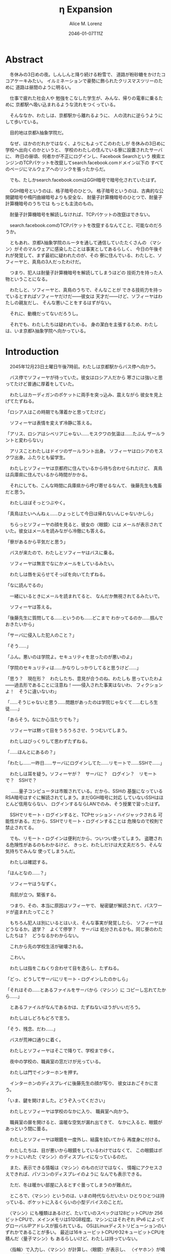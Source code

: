 # -*- mode: org -*-
#+TITLE: η Expansion
#+DATE: 2046-01-07T11Z
#+AUTHOR: Alice M. Lorenz

* Abstract

　冬休みの3日めの夜。しんしんと降り続ける粉雪で、
道路が粉砂糖をかけたココアケーキみたい。
イルミネーションで豪勢に飾られたクリスマスツリーのために
道路は昼間のように明るい。

　仕事で疲れた社会人や
勉強をこなした学生が、みんな、帰りの電車に乗るために
京都駅へ吸い込まれるような流れをつくっている。

　そんななか、わたしは、京都駅から離れるように、
人の流れに逆らうようにして歩いている。

　目的地は京都λ抽象学院だ。

　なぜ、ほかのだれかではなく、よりにもよってこのわたしが
冬休みの3日めに学校へ出向くのかというと、
学校のわたしの住んでいる寮に設置されたサーバに、
昨日の昼頃、何者かが不正にログインし、Facebook Searchという
検索エンジンのTCPパケットを改竄してsearch.facebook.comドメイン以下の
すべてのページにマルウェアへのリンクを張ったからだ。

　でも、たしかsearch.facebook.comはGGH暗号で暗号化されていたはず。

　GGH暗号というのは、格子暗号のひとつ。
格子暗号というのは、古典的な公開鍵暗号や楕円曲線暗号よりも安全な、
耐量子計算機暗号のひとつで、耐量子計算機暗号のうちでは
もっとも主流のもの。

　耐量子計算機暗号を解読しなければ、TCPパケットの改竄はできない。

　search.facebook.comのTCPパケットを改竄するなんてこと、可能なのだろうか。

　ともあれ、京都λ抽象学院のルータを通して通信していたたくさんの
〈マシン〉がそのマルウェアに感染したことは事実としてあるらしく、
今日の午後それが発覚して、まず最初に疑われたのが、その
寮に住んでいる、わたしと、ソフィーヤと、真鳥の3人だったわけだ。

　つまり、犯人は耐量子計算機暗号を解読してしまうほどの
技術力を持った人物ということになる。

　わたしと、ソフィーヤと、真鳥のうちで、そんなことが
できる技術力を持っているとすればソフィーヤだけだ——彼女は
天才だ——けど、ソフィーヤはわたしの親友だし、
そんな悪いことをするはずがない。

　それに、動機だってないだろうし。

　それでも、わたしたちは疑われている。
身の潔白を主張するため、わたしは、いま京都λ抽象学院へ向かっている。

* Introduction

　2045年12月23日土曜日午後7時前。わたしは京都駅からバス停へ向かう。

　バス停でソフィーヤが待っていた。彼女はロシア人だから
寒さには強いと思ってたけど普通に厚着をしていた。

　わたしはカーディガンのポケットに両手を突っ込み、震えながら
彼女を見上げてたずねる。

「ロシア人はこの時期でも薄着かと思ってたけど」

　ソフィーヤは表情を変えず冷静に答える。

「アリス、ロシアはシベリアじゃない……モスクワの気温は……たぶん
ザールラントと変わらない」

　アリスことわたしはドイツのザールラント出身。
ソフィーヤはロシアのモスクワ出身。ふたりとも留学生。

　わたしとソフィーヤは京都府に住んでいるから待ち合わせられたけど、
真鳥は兵庫県に住んでいるから時間がかかる。

　それにしても、こんな時間に兵庫県から呼び寄せるなんて、
後藤先生も鬼畜だと思う。

　わたしはぼそっとつぶやく。

「真鳥はたいへんねぇ……ひょっとして今日は帰れないんじゃないかしら」

　ちらっとソフィーヤの顔を見ると、彼女の〈眼鏡〉には
メールが表示されていた。彼女はメールを読みながら冷徹にも答える。

「寮があるから平気だと思う」

　バスが来たので、わたしとソフィーヤはバスに乗る。

　ソフィーヤは無言でなにかメールをしているみたい。

　わたしは唇を尖らせてそっぽを向いてたずねる。

「なに読んでるの」

　一緒にいるときにメールを読まれてると、
なんだか無視されてるみたいで。

　ソフィーヤは答える。

「後藤先生に質問してる……というのも……どこまで
わかってるのか……掴んでおきたいから」

「サーバに侵入した犯人のこと？」

「そう……」

「ふん。悪いのは学院よ。セキュリティを怠ったのが悪いのよ」

「学院のセキュリティは……かなりしっかりしてると思うけど……」

「思う？　現在形？　わたしたち、意見が合うのね、わたしも
思っていたわよ——過去形であることに注意ね！——侵入された事実はないわ、
フィクションよ！　そうに違いないわ」

「……そうじゃないと思う……問題があったのは学院じゃなくて……むしろ生徒……」

「あらそう。なにか心当たりでも？」

　ソフィーヤは黙って目をうろうろさせ、うつむいてしまう。

　わたしはびっくりして思わずたずねる。

「……ほんとにあるの？」

「わたし……一昨日……サーバにログインしてた……リモートで……SSHで……」

　わたしは耳を疑う。ソフィーヤが？　サーバに？　ログイン？　リモート
で？　SSHで？

　
……量子コンピュータは市販されている。だから、SSHの
基盤になっているRSA暗号はすぐに解読されてしまう。まだGGH暗号に対応
していないSSHはほとんど信用ならない、
ログインするならLANでのみ、そう授業で習ったはず。

　SSHでリモート・ログインすると、TCPセッション・ハイジャックされる
可能性がある。だから、SSHでリモート・ログインすることは
危険なので校則で禁止されてる。

　でも、リモート・ログインは便利だから、ついつい使ってしまう。
盗聴される危険性があるのもわかるけど、
きっと、わたしだけは大丈夫だろう、そんな気持ちでみんな
使ってしまうんだ。

　わたしは確認する。

「ほんとなの……？」

　ソフィーヤはうなずく。

　鳥肌が立つ。緊張する。

　つまり、その、本当に原因はソフィーヤで、
秘密鍵が解読されて、パスワードが盗まれたってこと？

　もちろん犯人は別にいるとはいえ、そんな事実が発覚したら、
ソフィーヤはどうなるか。退学？　よくて停学？　サーバは
処分されるかも。同じ寮のわたしたちは？　どうなるかわからない。

　これから先の学校生活が破壊される。

　こわい。

　わたしは指をこねくり合わせて目を逸らし、たずねる。

「どっ、どうしてサーバにリモート・ログインしたのかしら」

「それはその……とあるファイルをサーバから〈マシン〉に
コピーし忘れてたから……」

　とあるファイルがなんであるかは、たずねないほうがいいだろう。

　わたしはしどろもどろで言う。

「そう、残念、だわ……」

　バスが荒神口通りに着く。

　わたしとソフィーヤはそこで降りて、学校まで歩く。

　夜中の学校の、職員室の窓だけが光っている。

　わたしは門でインターホンを押す。

　インターホンのディスプレイに後藤先生の顔が写り、
彼女はおごそかに言う。

「いま、鍵を開けました。どうぞ入ってください」

　わたしとソフィーヤは学校のなかに入り、
職員室へ向かう。

　職員室の扉を開けると、温暖な空気が漏れ出てきて、
なかに入ると、眼鏡があっという間に曇る。

　わたしとソフィーヤは眼鏡を一度外し、結露を拭いてから
再度身に付ける。

　わたしたちは、目が悪いから眼鏡をしているわけではなくて、
この眼鏡はポケットにいれた〈マシン〉のディスプレイになっているのだ。

　また、表示できる情報は〈マシン〉のものだけではなく、
情報にアクセスさえできれば、パソコンのディスプレイのように
なんでも表示できる。

　ただ、冬は暖かい部屋に入るとすぐ曇ってしまうのが難点だ。

　ところで、〈マシン〉というのは、いまの時代ならだいたい
ひとりひとつは持っている、ポケットに入るくらいの小型デバイスのことだ。

　〈マシン〉にも種類はあるけど、たいていのスペックは128ビットCPUか
256ビットCPUで、メインメモリは512GB程度。マシンにはそれぞれ
IPv6 によってグローバルIPアドレスが振られている。
OSはLinuxディストリビューションのいずれかであることが多い。
最近は16キュービットCPUや32キュービットCPUを積んだ〈量子マシン〉も
あるらしいけど、わたしは持っていない。

　〈指輪〉で入力し、〈マシン〉が計算し、〈眼鏡〉が表示し、
〈イヤホン〉が鳴らし、〈嗅覚シール〉がにおわせてくれて、
〈味覚インプラントデバイス〉があじあわせてくれる。

　これは、いまさら説明するまでもないような、当たり前のことだけど。

　ところで、職員室には後藤先生——わたしたちの担任——以外の先生はいない。

　わたしたちは後藤先生の机まで行く。

　後藤先生はしかめっ面で椅子に座っている。

　後藤先生がふだん通りの優しい口調で言う。

「どうぞ、空いている席はたくさんあります。お座りください」

　ソフィーヤは黙って言うとおりに座る。

　わたしはある椅子に座る前に高さを調節してから——つまり、
悔しいけど座席部分を可能な限り高くしてから——その椅子に座る。
それでもやや低過ぎる気がして悔しい。

　ソフィーヤがわたしを気遣ってくれたのか、何気なく言う。

「なんなら……わたしの膝の上に座っても……」

　わたしは顔が真っ赤になる気がした。
そういうことはその、ふたりきりのときなら嬉しいけど、
いまは後藤先生の前だし……。わたしはそっぽを向いて抗議する。

　後藤先生の〈眼鏡〉にウィンドウが表示されている。
どうやらメールしているみたいだ。

　後藤先生は左手の小指でたんと机を叩くような仕草をする。
〈指輪〉——ブレイン・マシン・インターフェイスの一種で、
指の神経への電気信号を理解し、空中でも机でもどこでも、
タップすることでクリックやダブルクリックができて、
指で空をなぞることでマウスポインタを動かせる、
マウスに代わる入力デバイス——を操作しているのだ。
その操作で、彼女は眼鏡に表示されたウィンドウを閉じ、
言う。

「真鳥さんはあと17分ほどで到着するようです。
真鳥さんが来てからまた話すことになるのは時間のムダですし、
詳しい話は彼女が到着してからにしましょう」

　ソフィーヤが即座に答える。

「賛成……です……」

　わたしは質問する。

「それまではどうします？」

「そうですね……では、いくつか出題します——今回の件にも関係のある
ことです——あなたたちが授業で習ったことをしっかり身につけられているか
どうか、抜き打ちテストです」

　ソフィーヤは眉ひとつ動かさないけど、わたしは心のなかで
思わず（ヒーッ）と叫んでいたし、たぶん顔にも出ていたと思うと、
恥ずかしくなる。

　後藤先生はにっこり笑う。

「答えられなくてもかまいませんよ。公式な
問題ではないし、成績には影響しませんので」

　わたしは冷や汗をかく。答えられる自信はほとんどない。

「それでは最初の問題です」と、後藤先生が切り出すが、
「あっと、えっと、その前に……前提を共有しましょう。
一昨日——12月21日、冬休み初日ですね——、ソフィーヤさんは、
自宅からSSHで件のサーバにリモート・ログインした。
これは本人の証言です。これはあとで真鳥さんにも話すつもりですが、
アリスさんは、この事実をご存知ですか？」

「はい、道中、ソフィーヤから聞きました」

「ここから出題。まず、SSHはリモート・サーバと
安全に通信をするためのプロトコルです。
SSHにおける通信の安全は、公開鍵暗号と
共通鍵暗号という暗号技術によって担保されています。
ここで、共通鍵暗号とはどのような暗号技術か、
簡潔に答えなさい」

　選択問題じゃない！　選択なら消去法とかいろいろ
解き方の定石があるのに。こういう問題は苦手だ。

　そう思っていると、ソフィーヤがすらすらと答える。

「共通鍵暗号は……サーバとクライアントで……同じ鍵を使って暗号化をする
方式です……。共通鍵では……同じ鍵で暗号化したものを……
同じ鍵で復号します……。
鍵は……あらかじめサーバとクライアントに同じものを用意しておくか……
通信する直前に一度だけつくって共有するなどの方法で用意されます。
そして……同じ鍵を用意したうえで……その鍵で暗号化したデータを送信し……
受信したデータをその鍵で復号するようにして……通信の安全を担保します……」

「よろしい。この方式では、鍵が漏れないか、アルゴリズムに脆弱性がない
限りは、基本的に絶対安全と言えます。ところが、共通鍵暗号には、ひとつ
重大な問題があります。それはなんでしょう」

　これはわかる！　わたしは手をあげて元気よく答える。

「はいはい！　わたしが答えます。共通鍵暗号は、鍵で暗号化したデータは
安全に通信できますが、鍵そのものをどうやって通信するのかという問題が
あります」

「正解。つまり、もし攻撃者に
鍵の通信そのものが盗聴されてしまった場合、ほかの通信も攻撃者に
復号されてしまうということですね。ところで、
この問題をきれいとは言えないまでも現実的に解決する方法が公開鍵暗号です。
共通鍵暗号が、鍵をひとつしか用意しないのに対して、
公開鍵暗号は、鍵のペアを用意します。その鍵をそれぞれなんと言うでしょうか」

　これもわかる。わたしは続けて答える。

「公開鍵と、秘密鍵です」

「正解。ところで、この鍵のペアにはある性質があります。ここで、
1) 公開鍵で暗号化したものは、どの鍵で復号できるでしょうか。
2) 秘密鍵で暗号化したものは、どの鍵で復号できるでしょうか」

　ちょっとばかにされてるのかとも思うくらい簡単な問題。
わたしは答える。

「公開鍵で暗号化したものは、秘密鍵で復号できます。
秘密鍵で暗号化したものは、公開鍵で復号できます」

　ソフィーヤが落ち着いて付け加える。

「いまの言い方だと……公開鍵で暗号化したものを復号できるのは
秘密鍵だけではないようにも聞こえるけど……実際には……
公開鍵で暗号化したものが復号されるのは秘密鍵を使ったとき、
またそのときにかぎる……秘密鍵で暗号化したものについても
同様」

　わたしは顔を真っ赤にして抗議する。

「わっ、わかってるわよ、それくらい。言わなくてもわかるでしょ」

　ソフィーヤは細い目でわたしを見て言う。

「事例は……ちゃんと列挙しないと……勘違いする人が……いるかも」

　後藤先生が続ける。

「次の問題。共通鍵暗号では、鍵の送受信が盗聴者に知られると、
通信が復号される可能性がありました。ところで、公開鍵暗号は
鍵の送受信はするものの、鍵が盗聴者に知られても、
通信は復号されない仕組みになっています。それは、
どのような仕組みか。簡潔に答えなさい」

　そんなの、わからない。

　わたしが目をまわしていると、ソフィーヤが答える。

「“公開鍵で暗号化したものを復号できるのは、秘密鍵だけ”という性質を
利用します……。サーバとクライアントで……それぞれ公開鍵と秘密鍵のペアを
ひとつずつ生成し……公開鍵だけを交換します——このとき、
公開鍵は攻撃者に盗聴される危険性があるけど、
秘密鍵は攻撃者に盗聴される危険性はないということに注意して
ください——ここで……データを公開鍵で暗号化して送信すれば……
“公開鍵で暗号化したものを復号できるのは、秘密鍵だけ”なのですから……
攻撃者は秘密鍵を知らないのですから……安全というわけです」

「正しい。次の問題。ところで、SSHは安全にリモート・サーバと通信する
ためのプロトコルです。SSHでサーバとクライアントが通信するとき、
SSHは、
- サーバ認証……サーバがハイジャックされていないかの確認
- ユーザ認証……ユーザがハイジャックされていないかの確認
- 共通鍵暗号による通信の暗号化
- 公開鍵暗号による共通鍵暗号の鍵の暗号化
などをして、通信の安全性を保証してくれます。
サーバとクライアントは、それぞれ公開鍵と秘密鍵のペアを
生成して、かつ、あらかじめ公開鍵は交換しておいたものと
して——この公開鍵の交換は盗聴されても問題はありません——SSHが
おこなう手順は、簡単には、
1) クライアントは、ホスト公開鍵で、ランダムなデータを暗号化してサーバに
   送信し、
2) サーバは、そのデータをホスト秘密鍵で復号してクライアントに送り返し、
3) クライアントは、送り返されたデータと、送ったはずのデータが一致するか
   確かめて——公開鍵で暗号化したものを復号できるのは秘密鍵の所有者だけ
   なので、一致すればサーバがハイジャックされていないと確信できるわけ
   です——
4) クライアントは、共通鍵の鍵をつくり、それをホスト公開鍵で暗号化して
   サーバに送信し——この鍵は、やはり公開鍵で暗号化されているので、秘密鍵の
   所有者しか復号できず、通信は安全です——
5) サーバは、クライアント公開鍵で、ランダムなデータを暗号化して
   クライアントに送信し、
6) クライアントは、そのデータをクライアント秘密鍵で復号して
   サーバに送り返し、
7) サーバは、送り返されたデータと、送ったはずのデータが一致するか
   確かめて——公開鍵で暗号化したものを復号できるのは秘密鍵の所有者だけ
   なので、一致すればクライアントがハイジャックされていないと
   確信できるわけです——
8) 晴れてクライアント認証とサーバ認証が完了したので、
   手順4でつくった共通鍵の鍵で通信を暗号化する
という手順を踏むのですが——すいません、簡単にはと言いつつ、
ややこしく、複雑でした——要は、公開鍵暗号で鍵を暗号化して交換し、 
その鍵で通信を暗号化することで安全に通信します。
これを前提として、いくつか出題します。
まず、このとき、公開鍵暗号としては、たいていRSA暗号が使われます。
ここで、RSA暗号はどのような公開鍵暗号か、簡潔に答えなさい」

　ソフィーヤがまるで教科書を暗記しているかのようにすらすらと答える。

「RSA暗号は……代表的な公開鍵暗号で……
素数と素数を掛け合わせて合成数を求めるのは簡単だけど……
合成数を素因数分解して素数と素数を求めることは難しいことを 
根拠としています……たとえば、2048ビット長のRSA暗号を素因数分解で 
解読するには……3×10^{20}年の時間が必要とも言われていました……
無条件安全性はありませんか……計算量的安全性はあるというやつです……」

「正しい。もっとも、その時間は古典コンピュータの進化とともに
短くなっていきます。
ところで、無条件安全性と計算量的安全性とはなにか。簡潔に説明せよ」

　これはわかる。わたしは説明する。

「無条件安全性というのは、解読が不可能という意味です。
鍵の長さが送信するデータと同じかそれ以上の長さであれば、
無条件に安全です。計算量的安全性とは、解読は可能だけど、
古典コンピュータでは解読するのに非現実的なほど長い時間がかかる
ことです。同じアルゴリズムでも、単純に鍵の長さを長くすることで、
計算量的に安全になる可能性があります」

「そう。20年から30年前の古典コンピュータの時代では、 
RSA暗号はとても頑丈な、計算量的に安全な暗号でした。
ところが、RSA暗号の脅威となる技術が現れました。つまり、
ある技術を使うと、RSA暗号の鍵をいくら長くしようとほぼ定数時間で
解読してしまう技術が現れました。それはなにか」

　わたしは授業で習った記憶を引っ掻き回す。
たしか、量子コンピュータでショアのアルゴリズムがなんとかとか……。

　そうこう考えているうちに、ソフィーヤが答えてしまう。

「……量子コンピュータ」

「そう。量子コンピュータで、あるアルゴリズムを走らせると、
素因数分解を高速に——たとえば2048ビット長のRSA暗号を 
ものの数秒で——処理できます。そのアルゴリズムとはなにか」

　わたしは即答する。

「ショアのアルゴリズム」

「そう。するとどうなったか。 RSA暗号は安全とは言えなくなって 
しまいました。 なぜなら、もともと RSA 暗号が安全な根拠は、 
大きな整数の素因数分解に 3×10^{20}年かかるからであって、 
暗号化が絶対不可能というわけではなかったのに、 
それがものの数秒で解けるようになってしまったからです。
ところで、RSA暗号は、SSHの根幹となる暗号です。
当然、SSHも、この影響を受けます。SSHのどの手順がこの
影響を受けるのか答えなさい」

　ソフィーヤがつまらなそうに答える。

「……ユーザの認証と……サーバの認証と……共通鍵の暗号化の部分です……
2048ビットのRSA暗号が主流なので——それが ssh-keygen でつくられる
鍵のデフォルトの形式だからです——それらの部分が、もはや
安全ではないというか、危険です……」

「正しい。では、どのように影響を受けるのか答えなさい」

　ソフィーヤが続けて答える。

「たとえば……まず……攻撃者はホストの公開鍵を入手
します……どうやってホストの公開鍵を入手するのかというと…… ssh
コマンドでホストにアクセスすれば簡単に入手できます……
それから……量子コンピュータでホストの公開鍵からホストの秘密鍵を
計算します……数分もあれば終わるはずです……秘密鍵がわかれば通信の一部が
解読できるようになるので……たとえば、SSHでリモート・ログインするときは、
手順の一部にホストの公開鍵で共通鍵の鍵を暗号化するものがありますが……
このホストの公開鍵で暗号化された共通鍵をホストの秘密鍵で解読することで……
暗号化されたパケットをすべて解読できるようになるので……
TCPセッション・ハイジャックができます……」

　TCPセッション・ハイジャック。あるTCPのセッションになりすます
パケットを横から送信することで、そのTCPを奪ってしまうこと。

　SSHによるリモート・ログインもTCPセッションのひとつだ。

　リモート・ログイン中のTCPをハイジャックする。

　すると、攻撃者はログイン中のセッションを横取りして、
サーバにログインできてしまう。

　それにしても、ソフィーヤはやっぱりすごい。

　理解度が違う。

　わたしが答えられない質問にも、すぐさま答えてしまう。

　ソフィーヤは大人しいけど、すっごく頭がいいってことを再確認した。

　後藤先生はいかめしい顔つきで続ける。声はふんわりしているんだけど、
顔はこわい。

「よろしい。ふたりとも、SSHでリモート・ログインすることがいかに
危険なのかよくわかっているようですね」

　そのとき、職員室にごーんごーんと鐘の音が鳴る。

　インターホンの音。

　こんな時間に来客は来ない。

　どうやら真鳥が到着したみたいだ。

　後藤先生が席を立ち、受話器をとって言う。

「いま、鍵を開けました。どうぞ入ってください」

　廊下から真鳥が入ってくる。彼女は一気に曇る眼鏡を
外すよりも先に、大きく頭を下げて叫ぶ。

「遅れてごめんなさい！　お待たせしました！」

　それから彼女は眼鏡を外し、結露を拭き取りながら、
ふらふらと歩いてくる。

　彼女は目がとても悪く、その眼鏡には度が入っている。

　眼鏡を外すと、そのぱっちりしたまつげがよく目立つ。

　危なっかしい歩き方。

　途中、彼女は腰を机にぶつけて、よろめく。

　腰に届きそうなストレートの黒髪がゆらゆら揺れる。

　彼女は眼鏡をつけながら席に座る。

　わたしは真鳥に挨拶する。

「こんばんは、真鳥」

　真鳥は目をうろうろさせながら答える。

「こんばんは……」

　わたしはいきなりジョークを思いついたので言う。

「良い知らせと悪い知らせがあるわ。どっちから聞きたい？」

　真鳥が指で耳を撫でながらたずねてくる。

「良い知らせから？」

「わたしたちのつくったサーバはなんの問題もなく、すべて正常に動作しているわ」

「じゃあ、悪い知らせって？」

「22番ポートもきちんと動いてたってことかしら」

　22番ポートというのは、sshサーバが普通使うポートのこと。

　真鳥の顔が青ざめる。彼女は耳たぶをいじりながら質問してくる。

「ポートは解放していなかったはず」

　そう。 sshサーバを動かすなら LAN 内でだけ。そう授業で習った。

　sshサーバを WAN 、つまりインターネットに向けて公開したいときは、
ポートを開放する必要がある。

　普通は、危険なのでしない。

　でも、だれかがそれをしてしまった。

　わたしは髪をかきあげて、平静を装いつつ言う。

「それが解放されていたのよ、どういうわけかね」

　そして、それはたぶん、ソフィーヤがやったこと。

　でも、どうして。

　ソフィーヤなら、危険とわかっていたはず。

　なら、なぜ？

　わたしたちの会話に割り込むように、後藤先生がせきをする。

「こほん。みんな集まりましたね。それでは、これから、みんなに集まってもらった
理由を説明します。夜も遅いのでさっさと進めましょう。
質問などがあればいつでもしてください」

　わたしたちは姿勢を正して聞く。

「まず、状況のまとめから入りましょう。
今日の昼頃、何者かがあなたたち3人のサーバに侵入して、
ある本校のルータにログインし、TCPパケットを改竄して
Facebook Searchのすべてのページにマルウェアへの
リンクを張りました。ここまではいいですね」

　わたしは説明を付け加えるように確認する。

「現在のネットワークは、通常、複数のルータをたくさん
繋げたもの。TCPパケットはルータからルータへ、
バケツリレーのように転送される。もし、その途中のルータが
ひとつでも偽のデータを転送してしまったら？　最終的に届くのは
改竄されてしまったページ。つまり、そのルータが偽のページを
転送したことで、そのルータを通して通信している〈マシン〉が
アクセスするページが改竄されてしまったということですね？」

「そうです」

　ソフィーヤが質問する。

「その……マルウェアとはいったいなんでしょう……いえ
一般的な単語の意味ではなく……定冠詞をつけた意味で……」

　後藤先生は答える。

「それが、なんなのかまだよくわかっていないのが現状です。
なにしろ、今日の午後発覚したわけですから」

「なるほど……解析は……可能なのでしょうか……」

「もちろん可能でしょうが、なにしろ冬休みでしかも
夜も遅いので関係ない人を働かせるのは後ろめたいものがありまして」

　ていうか、わたしたちはいいのか。まあ関係あると言えばあるけど。

　真鳥が質問する。

「あの、TCPパケットの改竄って、そんなに簡単にできるんですか？」

　後藤先生が答える。

「簡単です。Facebook SearchはHTTPSで暗号化されていますが、
これは量子コンピュータで解読できるので、犯人が
量子コンピュータを使っていたならあまり意味はありません」

　真鳥が続けて質問する。

「量子コンピュータと言っても、大学のスパコンなんて使えるはずがないし、
市販のラップトップでできちゃうものなんでしょうか」

「数年前なら不可能でした。でも、
現在一般に市販されている量子コンピュータは
32キュービットCPUですから、これだけあればできるはずです」

「Facebook Searchはみなさん知ってのとおり世界有数のトラフィックを
誇る検索サイトです。犯人の目的は、おそらく大量のトラフィックが
集まる場所でマルウェアを配布することで間違ってダウンロード、
インストール、そして実行してしまった人の〈マシン〉を汚染すること
だと考えられます」

* Methods

* Results

* Discussion

* Conclusion
